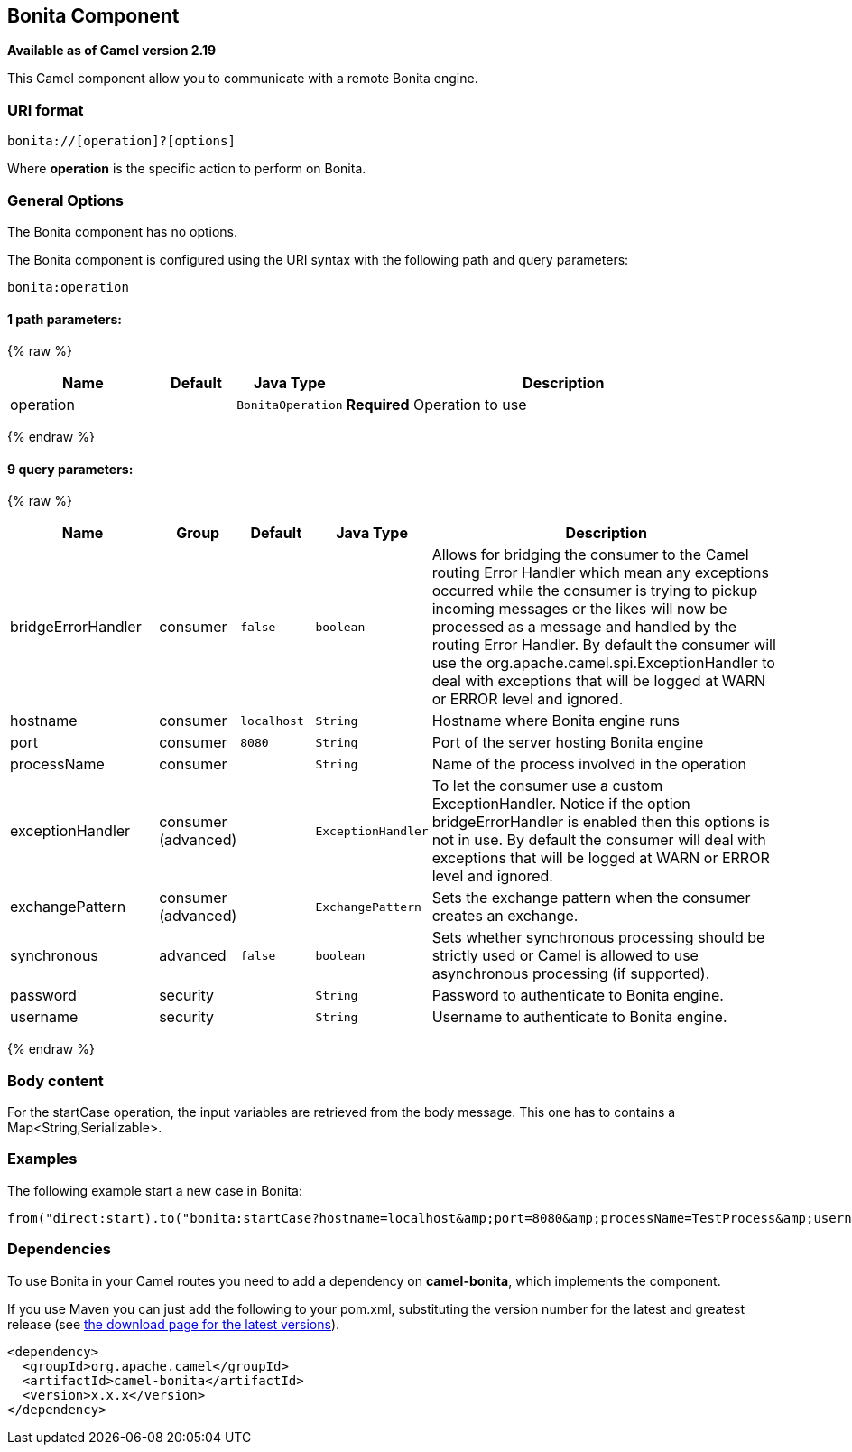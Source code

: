 ## Bonita Component

*Available as of Camel version 2.19*

This Camel component allow you to communicate with a remote Bonita engine.

### URI format

[source,java]
------------------------------
bonita://[operation]?[options]
------------------------------

Where *operation* is the specific action to perform on Bonita.

### General Options

// component options: START
The Bonita component has no options.
// component options: END


// endpoint options: START
The Bonita component is configured using the URI syntax with the following path and query parameters:

    bonita:operation

#### 1 path parameters:

{% raw %}
[width="100%",cols="2,1,1m,6",options="header"]
|=======================================================================
| Name | Default | Java Type | Description
| operation |  | BonitaOperation | *Required* Operation to use
|=======================================================================
{% endraw %}

#### 9 query parameters:

{% raw %}
[width="100%",cols="2,1,1m,1m,5",options="header"]
|=======================================================================
| Name | Group | Default | Java Type | Description
| bridgeErrorHandler | consumer | false | boolean | Allows for bridging the consumer to the Camel routing Error Handler which mean any exceptions occurred while the consumer is trying to pickup incoming messages or the likes will now be processed as a message and handled by the routing Error Handler. By default the consumer will use the org.apache.camel.spi.ExceptionHandler to deal with exceptions that will be logged at WARN or ERROR level and ignored.
| hostname | consumer | localhost | String | Hostname where Bonita engine runs
| port | consumer | 8080 | String | Port of the server hosting Bonita engine
| processName | consumer |  | String | Name of the process involved in the operation
| exceptionHandler | consumer (advanced) |  | ExceptionHandler | To let the consumer use a custom ExceptionHandler. Notice if the option bridgeErrorHandler is enabled then this options is not in use. By default the consumer will deal with exceptions that will be logged at WARN or ERROR level and ignored.
| exchangePattern | consumer (advanced) |  | ExchangePattern | Sets the exchange pattern when the consumer creates an exchange.
| synchronous | advanced | false | boolean | Sets whether synchronous processing should be strictly used or Camel is allowed to use asynchronous processing (if supported).
| password | security |  | String | Password to authenticate to Bonita engine.
| username | security |  | String | Username to authenticate to Bonita engine.
|=======================================================================
{% endraw %}
// endpoint options: END

### Body content

For the startCase operation, the input variables are retrieved from the body message. This one has to contains a Map<String,Serializable>.


### Examples

The following example start a new case in Bonita:

[source,java]
----------------------------------------------------------------------
from("direct:start).to("bonita:startCase?hostname=localhost&amp;port=8080&amp;processName=TestProcess&amp;username=install&amp;password=install")
----------------------------------------------------------------------

### Dependencies

To use Bonita in your Camel routes you need to add a dependency on
*camel-bonita*, which implements the component.

If you use Maven you can just add the following to your pom.xml,
substituting the version number for the latest and greatest release (see
link:download.html[the download page for the latest versions]).

[source,java]
-------------------------------------
<dependency>
  <groupId>org.apache.camel</groupId>
  <artifactId>camel-bonita</artifactId>
  <version>x.x.x</version>
</dependency>
-------------------------------------
